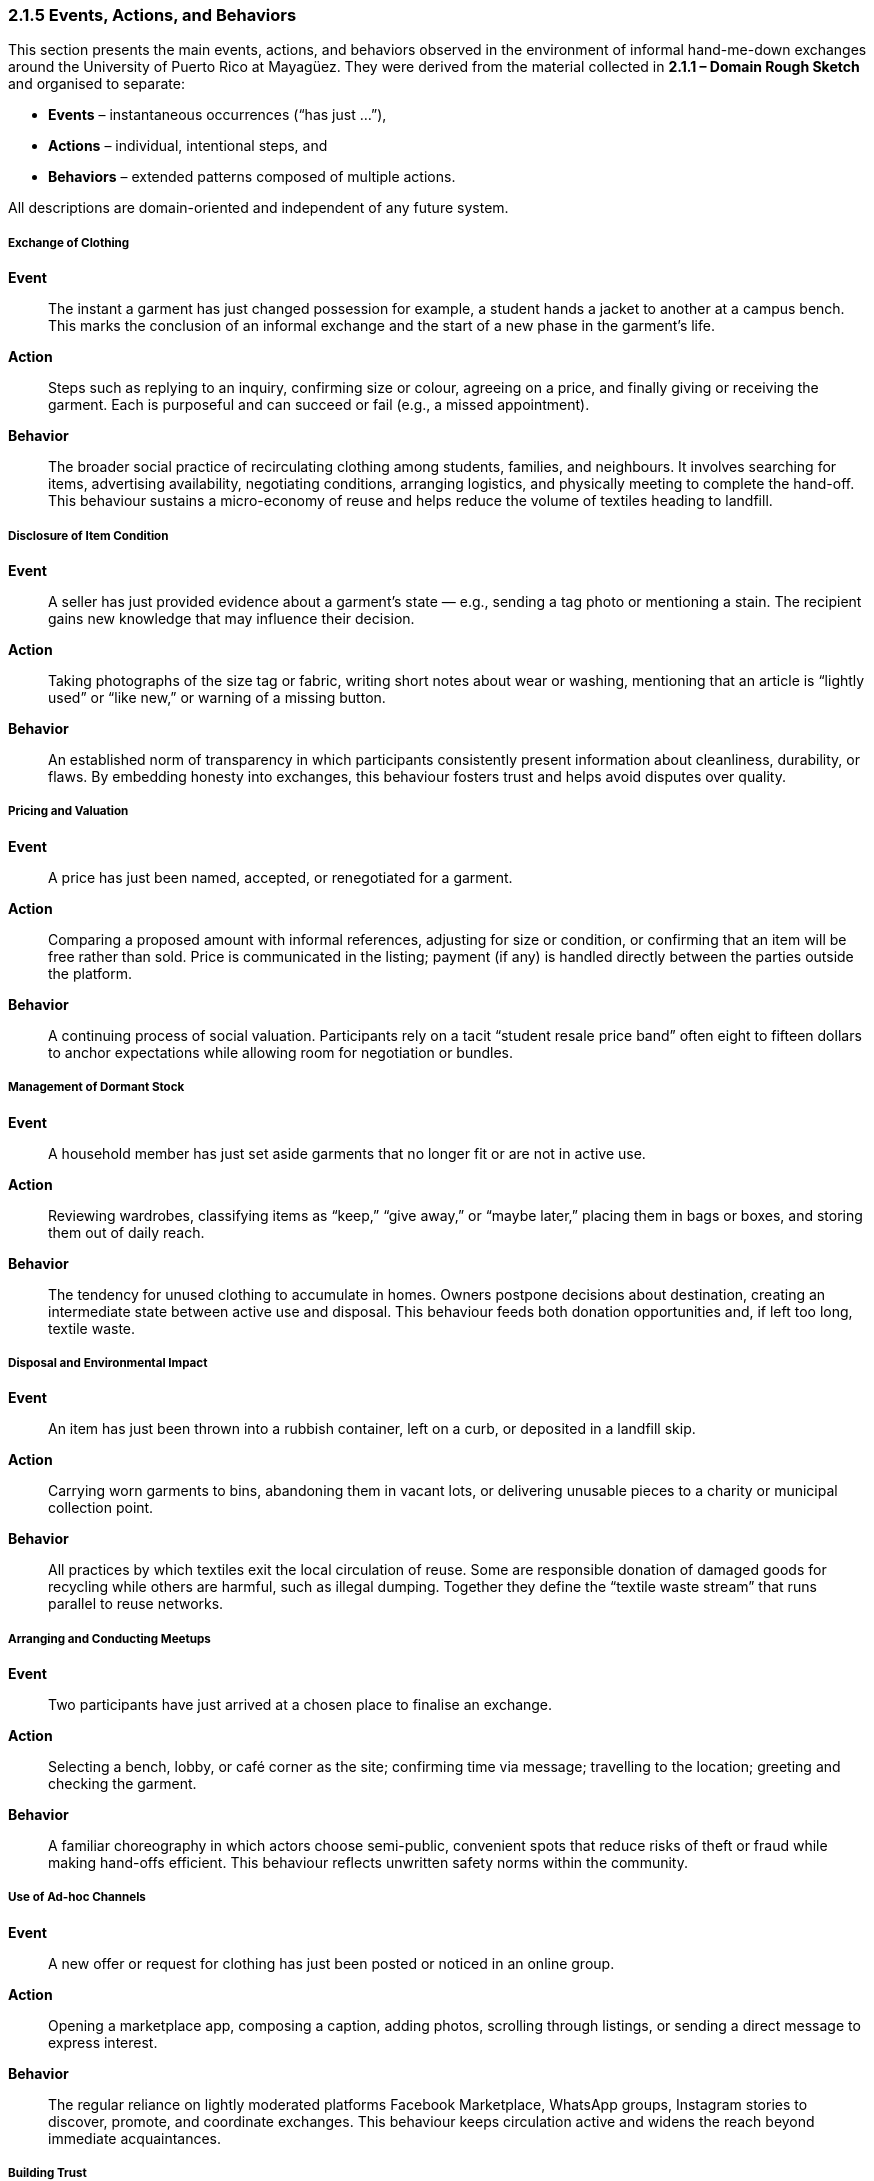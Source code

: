 === *2.1.5 Events, Actions, and Behaviors*
:location: Mayagüez, Puerto Rico (UPRM touchpoint)
:period: 2025

This section presents the main events, actions, and behaviors observed in the environment of informal hand-me-down exchanges around the University of Puerto Rico at Mayagüez. They were derived from the material collected in *2.1.1 – Domain Rough Sketch* and organised to separate:

* **Events** – instantaneous occurrences (“has just …”),  
* **Actions** – individual, intentional steps, and  
* **Behaviors** – extended patterns composed of multiple actions.

All descriptions are domain-oriented and independent of any future system.

===== Exchange of Clothing
*Event*::  
The instant a garment has just changed possession for example, a student hands a jacket to another at a campus bench. This marks the conclusion of an informal exchange and the start of a new phase in the garment’s life.

*Action*::  
Steps such as replying to an inquiry, confirming size or colour, agreeing on a price, and finally giving or receiving the garment. Each is purposeful and can succeed or fail (e.g., a missed appointment).

*Behavior*::  
The broader social practice of recirculating clothing among students, families, and neighbours. It involves searching for items, advertising availability, negotiating conditions, arranging logistics, and physically meeting to complete the hand-off. This behaviour sustains a micro-economy of reuse and helps reduce the volume of textiles heading to landfill.

===== Disclosure of Item Condition
*Event*::  
A seller has just provided evidence about a garment’s state — e.g., sending a tag photo or mentioning a stain. The recipient gains new knowledge that may influence their decision.

*Action*::  
Taking photographs of the size tag or fabric, writing short notes about wear or washing, mentioning that an article is “lightly used” or “like new,” or warning of a missing button.

*Behavior*::  
An established norm of transparency in which participants consistently present information about cleanliness, durability, or flaws. By embedding honesty into exchanges, this behaviour fosters trust and helps avoid disputes over quality.

===== Pricing and Valuation
*Event*::  
A price has just been named, accepted, or renegotiated for a garment.

*Action*::  
Comparing a proposed amount with informal references, adjusting for size or condition, or confirming that an item will be free rather than sold. Price is communicated in the listing; payment (if any) is handled directly between the parties outside the platform.

*Behavior*::  
A continuing process of social valuation. Participants rely on a tacit “student resale price band” often eight to fifteen dollars to anchor expectations while allowing room for negotiation or bundles.

===== Management of Dormant Stock
*Event*::  
A household member has just set aside garments that no longer fit or are not in active use.

*Action*::  
Reviewing wardrobes, classifying items as “keep,” “give away,” or “maybe later,” placing them in bags or boxes, and storing them out of daily reach.

*Behavior*::  
The tendency for unused clothing to accumulate in homes. Owners postpone decisions about destination, creating an intermediate state between active use and disposal. This behaviour feeds both donation opportunities and, if left too long, textile waste.

===== Disposal and Environmental Impact
*Event*::  
An item has just been thrown into a rubbish container, left on a curb, or deposited in a landfill skip.

*Action*::  
Carrying worn garments to bins, abandoning them in vacant lots, or delivering unusable pieces to a charity or municipal collection point.

*Behavior*::  
All practices by which textiles exit the local circulation of reuse. Some are responsible donation of damaged goods for recycling while others are harmful, such as illegal dumping. Together they define the “textile waste stream” that runs parallel to reuse networks.

===== Arranging and Conducting Meetups
*Event*::  
Two participants have just arrived at a chosen place to finalise an exchange.

*Action*::  
Selecting a bench, lobby, or café corner as the site; confirming time via message; travelling to the location; greeting and checking the garment.

*Behavior*::  
A familiar choreography in which actors choose semi-public, convenient spots that reduce risks of theft or fraud while making hand-offs efficient. This behaviour reflects unwritten safety norms within the community.

===== Use of Ad-hoc Channels
*Event*::  
A new offer or request for clothing has just been posted or noticed in an online group.

*Action*::  
Opening a marketplace app, composing a caption, adding photos, scrolling through listings, or sending a direct message to express interest.

*Behavior*::  
The regular reliance on lightly moderated platforms Facebook Marketplace, WhatsApp groups, Instagram stories to discover, promote, and coordinate exchanges. This behaviour keeps circulation active and widens the reach beyond immediate acquaintances.

===== Building Trust
*Event*::  
A participant has just received a reassuring sign, such as recognising a familiar name, seeing unedited pictures, or receiving a message in their preferred language.

*Action*::  
Choosing clear, well-lit photos; greeting bilingually (Spanish/English); mentioning mutual contacts or personal references to confirm credibility.

*Behavior*::  
The underlying social effort to manage uncertainty in face-to-face swaps. By scanning cues of reliability, people decide whether to meet and complete a transaction. Trust-building behaviours make the informal market viable despite the lack of formal guarantees.

===== Responding to Seasonal Demand
*Event*::  
Interest in a category of garment (e.g., uniforms, sweaters, raincoats) has just increased due to academic or weather cycles.

*Action*::  
Sorting and preparing clothes needed for the coming semester, advertising jackets before the rainy season, or searching for graduation attire.

*Behavior*::  
A cyclical pattern in which attention to certain garments rises and falls. Back-to-school weeks, semester openings, and cooler months create pulses of activity, stimulating donations, sales, and borrowing at predictable times.
